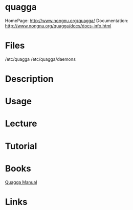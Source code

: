 #+TAGS: networking routing


* quagga
HomePage: http://www.nongnu.org/quagga/
Documentation: http://www.nongnu.org/quagga/docs/docs-info.html

* Files
/etc/quagga
/etc/quagga/daemons 
* Description
* Usage
* Lecture
* Tutorial
* Books
[[file://home/crito/Documents/Tools/Quagga_Manual.pdf][Quagga Manual]]
* Links
